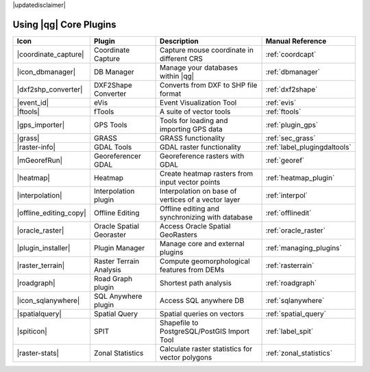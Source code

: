 |updatedisclaimer|

.. :index::
    single:core plugins

.. _core_plugins:

-----------------------
Using |qg| Core Plugins
-----------------------

\

\

\

======================  ========================  ======================================================  ===============================
Icon                    Plugin                    Description                                             Manual Reference
======================  ========================  ======================================================  ===============================
|coordinate_capture|    Coordinate Capture        Capture mouse coordinate in different CRS               :ref:`coordcapt`
|icon_dbmanager|        DB Manager                Manage your databases within |qg|                       :ref:`dbmanager`
|dxf2shp_converter|     DXF2Shape Converter       Converts from DXF to SHP file format                    :ref:`dxf2shape`
|event_id|              eVis                      Event Visualization Tool                                :ref:`evis`
|ftools|                fTools                    A suite of vector tools                                 :ref:`ftools`
|gps_importer|          GPS Tools                 Tools for loading and importing GPS data                :ref:`plugin_gps`
|grass|                 GRASS                     GRASS functionality                                     :ref:`sec_grass`
|raster-info|           GDAL Tools                GDAL raster functionality                               :ref:`label_plugingdaltools`
|mGeorefRun|            Georeferencer GDAL        Georeference rasters with GDAL                          :ref:`georef`
|heatmap|               Heatmap                   Create heatmap rasters from input vector points         :ref:`heatmap_plugin`
|interpolation|         Interpolation plugin      Interpolation on base of vertices of a vector layer     :ref:`interpol`
|offline_editing_copy|  Offline Editing           Offline editing and synchronizing with database         :ref:`offlinedit`
|oracle_raster|         Oracle Spatial Georaster  Access Oracle Spatial GeoRasters                        :ref:`oracle_raster`
|plugin_installer|      Plugin Manager            Manage core and external plugins                        :ref:`managing_plugins`
|raster_terrain|        Raster Terrain Analysis   Compute geomorphological features from DEMs             :ref:`rasterrain`
|roadgraph|             Road Graph plugin         Shortest path analysis                                  :ref:`roadgraph`
|icon_sqlanywhere|      SQL Anywhere plugin       Access SQL anywhere DB                                  :ref:`sqlanywhere`
|spatialquery|          Spatial Query             Spatial queries on vectors                              :ref:`spatial_query`
|spiticon|		SPIT                      Shapefile to PostgreSQL/PostGIS Import Tool             :ref:`label_spit`
|raster-stats|          Zonal Statistics          Calculate raster statistics for vector polygons         :ref:`zonal_statistics`
======================  ========================  ======================================================  ===============================
